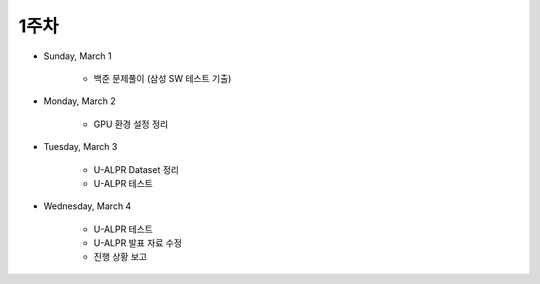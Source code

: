 ======
1주차
======

* Sunday, March 1

    * 백준 문제풀이 (삼성 SW 테스트 기출)

* Monday, March 2

    * GPU 환경 설정 정리

* Tuesday, March 3

    * U-ALPR Dataset 정리
    * U-ALPR 테스트

* Wednesday, March 4

    * U-ALPR 테스트
    * U-ALPR 발표 자료 수정
    * 진행 상황 보고
